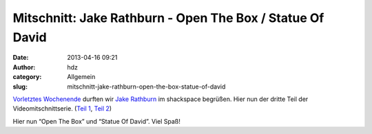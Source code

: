 Mitschnitt: Jake Rathburn - Open The Box / Statue Of David
##########################################################
:date: 2013-04-16 09:21
:author: hdz
:category: Allgemein
:slug: mitschnitt-jake-rathburn-open-the-box-statue-of-david

`Vorletztes Wochenende <http://shackspace.de/?p=3955>`__ durften
wir \ `Jake Rathburn <http://jakerathburn.com/>`__ im shackspace
begrüßen. Hier nun der dritte Teil der Videomitschnittserie. (`Teil
1 <http://shackspace.de/?p=4002>`__, `Teil
2 <http://shackspace.de/?p=4009>`__)

Hier nun “Open The Box” und “Statue Of David”. Viel Spaß!


